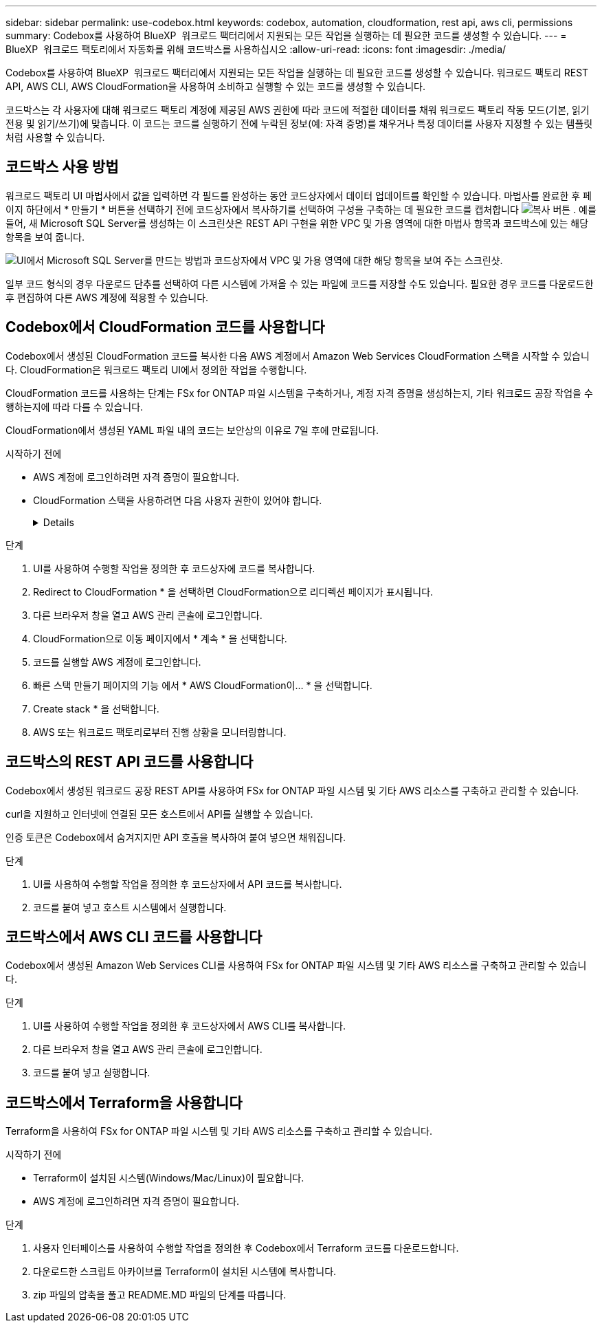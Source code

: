---
sidebar: sidebar 
permalink: use-codebox.html 
keywords: codebox, automation, cloudformation, rest api, aws cli, permissions 
summary: Codebox를 사용하여 BlueXP  워크로드 팩터리에서 지원되는 모든 작업을 실행하는 데 필요한 코드를 생성할 수 있습니다. 
---
= BlueXP  워크로드 팩토리에서 자동화를 위해 코드박스를 사용하십시오
:allow-uri-read: 
:icons: font
:imagesdir: ./media/


[role="lead"]
Codebox를 사용하여 BlueXP  워크로드 팩터리에서 지원되는 모든 작업을 실행하는 데 필요한 코드를 생성할 수 있습니다. 워크로드 팩토리 REST API, AWS CLI, AWS CloudFormation을 사용하여 소비하고 실행할 수 있는 코드를 생성할 수 있습니다.

코드박스는 각 사용자에 대해 워크로드 팩토리 계정에 제공된 AWS 권한에 따라 코드에 적절한 데이터를 채워 워크로드 팩토리 작동 모드(기본, 읽기 전용 및 읽기/쓰기)에 맞춥니다. 이 코드는 코드를 실행하기 전에 누락된 정보(예: 자격 증명)를 채우거나 특정 데이터를 사용자 지정할 수 있는 템플릿처럼 사용할 수 있습니다.



== 코드박스 사용 방법

워크로드 팩토리 UI 마법사에서 값을 입력하면 각 필드를 완성하는 동안 코드상자에서 데이터 업데이트를 확인할 수 있습니다. 마법사를 완료한 후 페이지 하단에서 * 만들기 * 버튼을 선택하기 전에 코드상자에서 복사하기를 선택하여 구성을 구축하는 데 필요한 코드를 캡처합니다 image:button-copy-codebox.png["복사 버튼"] . 예를 들어, 새 Microsoft SQL Server를 생성하는 이 스크린샷은 REST API 구현을 위한 VPC 및 가용 영역에 대한 마법사 항목과 코드박스에 있는 해당 항목을 보여 줍니다.

image:screenshot-codebox-example1.png["UI에서 Microsoft SQL Server를 만드는 방법과 코드상자에서 VPC 및 가용 영역에 대한 해당 항목을 보여 주는 스크린샷."]

일부 코드 형식의 경우 다운로드 단추를 선택하여 다른 시스템에 가져올 수 있는 파일에 코드를 저장할 수도 있습니다. 필요한 경우 코드를 다운로드한 후 편집하여 다른 AWS 계정에 적용할 수 있습니다.



== Codebox에서 CloudFormation 코드를 사용합니다

Codebox에서 생성된 CloudFormation 코드를 복사한 다음 AWS 계정에서 Amazon Web Services CloudFormation 스택을 시작할 수 있습니다. CloudFormation은 워크로드 팩토리 UI에서 정의한 작업을 수행합니다.

CloudFormation 코드를 사용하는 단계는 FSx for ONTAP 파일 시스템을 구축하거나, 계정 자격 증명을 생성하는지, 기타 워크로드 공장 작업을 수행하는지에 따라 다를 수 있습니다.

CloudFormation에서 생성된 YAML 파일 내의 코드는 보안상의 이유로 7일 후에 만료됩니다.

.시작하기 전에
* AWS 계정에 로그인하려면 자격 증명이 필요합니다.
* CloudFormation 스택을 사용하려면 다음 사용자 권한이 있어야 합니다.
+
[%collapsible]
====
[source, json]
----
{
    "Version": "2012-10-17",
    "Statement": [
        {
            "Effect": "Allow",
            "Action": [
                "cloudformation:CreateStack",
                "cloudformation:UpdateStack",
                "cloudformation:DeleteStack",
                "cloudformation:DescribeStacks",
                "cloudformation:DescribeStackEvents",
                "cloudformation:DescribeChangeSet",
                "cloudformation:ExecuteChangeSet",
                "cloudformation:ListStacks",
                "cloudformation:ListStackResources",
                "cloudformation:GetTemplate",
                "cloudformation:ValidateTemplate",
                "lambda:InvokeFunction",
                "iam:PassRole",
                "iam:CreateRole",
                "iam:UpdateAssumeRolePolicy",
                "iam:AttachRolePolicy",
                "iam:CreateServiceLinkedRole"
            ],
            "Resource": "*"
        }
    ]
}
----
====


.단계
. UI를 사용하여 수행할 작업을 정의한 후 코드상자에 코드를 복사합니다.
. Redirect to CloudFormation * 을 선택하면 CloudFormation으로 리디렉션 페이지가 표시됩니다.
. 다른 브라우저 창을 열고 AWS 관리 콘솔에 로그인합니다.
. CloudFormation으로 이동 페이지에서 * 계속 * 을 선택합니다.
. 코드를 실행할 AWS 계정에 로그인합니다.
. 빠른 스택 만들기 페이지의 기능 에서 * AWS CloudFormation이... * 을 선택합니다.
. Create stack * 을 선택합니다.
. AWS 또는 워크로드 팩토리로부터 진행 상황을 모니터링합니다.




== 코드박스의 REST API 코드를 사용합니다

Codebox에서 생성된 워크로드 공장 REST API를 사용하여 FSx for ONTAP 파일 시스템 및 기타 AWS 리소스를 구축하고 관리할 수 있습니다.

curl을 지원하고 인터넷에 연결된 모든 호스트에서 API를 실행할 수 있습니다.

인증 토큰은 Codebox에서 숨겨지지만 API 호출을 복사하여 붙여 넣으면 채워집니다.

.단계
. UI를 사용하여 수행할 작업을 정의한 후 코드상자에서 API 코드를 복사합니다.
. 코드를 붙여 넣고 호스트 시스템에서 실행합니다.




== 코드박스에서 AWS CLI 코드를 사용합니다

Codebox에서 생성된 Amazon Web Services CLI를 사용하여 FSx for ONTAP 파일 시스템 및 기타 AWS 리소스를 구축하고 관리할 수 있습니다.

.단계
. UI를 사용하여 수행할 작업을 정의한 후 코드상자에서 AWS CLI를 복사합니다.
. 다른 브라우저 창을 열고 AWS 관리 콘솔에 로그인합니다.
. 코드를 붙여 넣고 실행합니다.




== 코드박스에서 Terraform을 사용합니다

Terraform을 사용하여 FSx for ONTAP 파일 시스템 및 기타 AWS 리소스를 구축하고 관리할 수 있습니다.

.시작하기 전에
* Terraform이 설치된 시스템(Windows/Mac/Linux)이 필요합니다.
* AWS 계정에 로그인하려면 자격 증명이 필요합니다.


.단계
. 사용자 인터페이스를 사용하여 수행할 작업을 정의한 후 Codebox에서 Terraform 코드를 다운로드합니다.
. 다운로드한 스크립트 아카이브를 Terraform이 설치된 시스템에 복사합니다.
. zip 파일의 압축을 풀고 README.MD 파일의 단계를 따릅니다.

